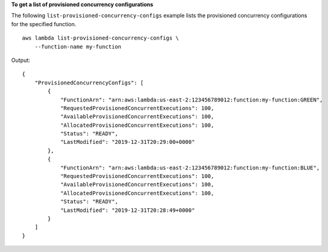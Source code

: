 **To get a list of provisioned concurrency configurations**

The following ``list-provisioned-concurrency-configs`` example lists the provisioned concurrency configurations for the specified function. ::

    aws lambda list-provisioned-concurrency-configs \
        --function-name my-function

Output::

    {
        "ProvisionedConcurrencyConfigs": [
            {
                "FunctionArn": "arn:aws:lambda:us-east-2:123456789012:function:my-function:GREEN",
                "RequestedProvisionedConcurrentExecutions": 100,
                "AvailableProvisionedConcurrentExecutions": 100,
                "AllocatedProvisionedConcurrentExecutions": 100,
                "Status": "READY",
                "LastModified": "2019-12-31T20:29:00+0000"
            },
            {
                "FunctionArn": "arn:aws:lambda:us-east-2:123456789012:function:my-function:BLUE",
                "RequestedProvisionedConcurrentExecutions": 100,
                "AvailableProvisionedConcurrentExecutions": 100,
                "AllocatedProvisionedConcurrentExecutions": 100,
                "Status": "READY",
                "LastModified": "2019-12-31T20:28:49+0000"
            }
        ]
    }
